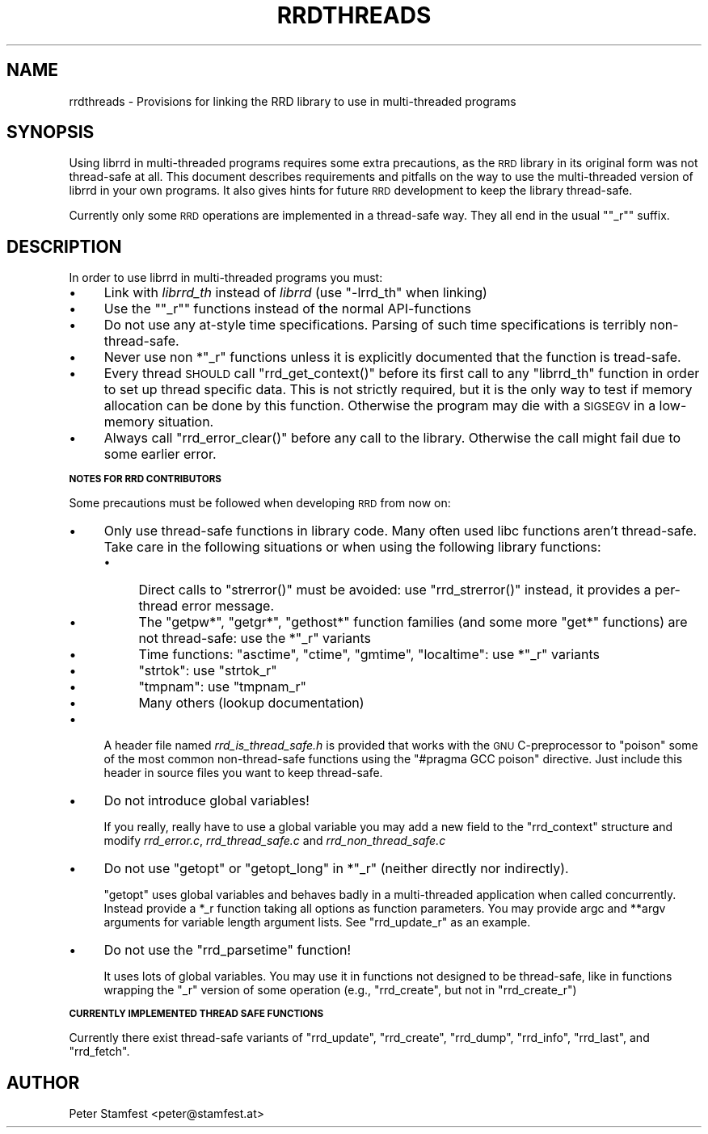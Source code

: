 .\" Automatically generated by Pod::Man v1.37, Pod::Parser v1.32
.\"
.\" Standard preamble:
.\" ========================================================================
.de Sh \" Subsection heading
.br
.if t .Sp
.ne 5
.PP
\fB\\$1\fR
.PP
..
.de Sp \" Vertical space (when we can't use .PP)
.if t .sp .5v
.if n .sp
..
.de Vb \" Begin verbatim text
.ft CW
.nf
.ne \\$1
..
.de Ve \" End verbatim text
.ft R
.fi
..
.\" Set up some character translations and predefined strings.  \*(-- will
.\" give an unbreakable dash, \*(PI will give pi, \*(L" will give a left
.\" double quote, and \*(R" will give a right double quote.  \*(C+ will
.\" give a nicer C++.  Capital omega is used to do unbreakable dashes and
.\" therefore won't be available.  \*(C` and \*(C' expand to `' in nroff,
.\" nothing in troff, for use with C<>.
.tr \(*W-
.ds C+ C\v'-.1v'\h'-1p'\s-2+\h'-1p'+\s0\v'.1v'\h'-1p'
.ie n \{\
.    ds -- \(*W-
.    ds PI pi
.    if (\n(.H=4u)&(1m=24u) .ds -- \(*W\h'-12u'\(*W\h'-12u'-\" diablo 10 pitch
.    if (\n(.H=4u)&(1m=20u) .ds -- \(*W\h'-12u'\(*W\h'-8u'-\"  diablo 12 pitch
.    ds L" ""
.    ds R" ""
.    ds C` ""
.    ds C' ""
'br\}
.el\{\
.    ds -- \|\(em\|
.    ds PI \(*p
.    ds L" ``
.    ds R" ''
'br\}
.\"
.\" If the F register is turned on, we'll generate index entries on stderr for
.\" titles (.TH), headers (.SH), subsections (.Sh), items (.Ip), and index
.\" entries marked with X<> in POD.  Of course, you'll have to process the
.\" output yourself in some meaningful fashion.
.if \nF \{\
.    de IX
.    tm Index:\\$1\t\\n%\t"\\$2"
..
.    nr % 0
.    rr F
.\}
.\"
.\" For nroff, turn off justification.  Always turn off hyphenation; it makes
.\" way too many mistakes in technical documents.
.hy 0
.if n .na
.\"
.\" Accent mark definitions (@(#)ms.acc 1.5 88/02/08 SMI; from UCB 4.2).
.\" Fear.  Run.  Save yourself.  No user-serviceable parts.
.    \" fudge factors for nroff and troff
.if n \{\
.    ds #H 0
.    ds #V .8m
.    ds #F .3m
.    ds #[ \f1
.    ds #] \fP
.\}
.if t \{\
.    ds #H ((1u-(\\\\n(.fu%2u))*.13m)
.    ds #V .6m
.    ds #F 0
.    ds #[ \&
.    ds #] \&
.\}
.    \" simple accents for nroff and troff
.if n \{\
.    ds ' \&
.    ds ` \&
.    ds ^ \&
.    ds , \&
.    ds ~ ~
.    ds /
.\}
.if t \{\
.    ds ' \\k:\h'-(\\n(.wu*8/10-\*(#H)'\'\h"|\\n:u"
.    ds ` \\k:\h'-(\\n(.wu*8/10-\*(#H)'\`\h'|\\n:u'
.    ds ^ \\k:\h'-(\\n(.wu*10/11-\*(#H)'^\h'|\\n:u'
.    ds , \\k:\h'-(\\n(.wu*8/10)',\h'|\\n:u'
.    ds ~ \\k:\h'-(\\n(.wu-\*(#H-.1m)'~\h'|\\n:u'
.    ds / \\k:\h'-(\\n(.wu*8/10-\*(#H)'\z\(sl\h'|\\n:u'
.\}
.    \" troff and (daisy-wheel) nroff accents
.ds : \\k:\h'-(\\n(.wu*8/10-\*(#H+.1m+\*(#F)'\v'-\*(#V'\z.\h'.2m+\*(#F'.\h'|\\n:u'\v'\*(#V'
.ds 8 \h'\*(#H'\(*b\h'-\*(#H'
.ds o \\k:\h'-(\\n(.wu+\w'\(de'u-\*(#H)/2u'\v'-.3n'\*(#[\z\(de\v'.3n'\h'|\\n:u'\*(#]
.ds d- \h'\*(#H'\(pd\h'-\w'~'u'\v'-.25m'\f2\(hy\fP\v'.25m'\h'-\*(#H'
.ds D- D\\k:\h'-\w'D'u'\v'-.11m'\z\(hy\v'.11m'\h'|\\n:u'
.ds th \*(#[\v'.3m'\s+1I\s-1\v'-.3m'\h'-(\w'I'u*2/3)'\s-1o\s+1\*(#]
.ds Th \*(#[\s+2I\s-2\h'-\w'I'u*3/5'\v'-.3m'o\v'.3m'\*(#]
.ds ae a\h'-(\w'a'u*4/10)'e
.ds Ae A\h'-(\w'A'u*4/10)'E
.    \" corrections for vroff
.if v .ds ~ \\k:\h'-(\\n(.wu*9/10-\*(#H)'\s-2\u~\d\s+2\h'|\\n:u'
.if v .ds ^ \\k:\h'-(\\n(.wu*10/11-\*(#H)'\v'-.4m'^\v'.4m'\h'|\\n:u'
.    \" for low resolution devices (crt and lpr)
.if \n(.H>23 .if \n(.V>19 \
\{\
.    ds : e
.    ds 8 ss
.    ds o a
.    ds d- d\h'-1'\(ga
.    ds D- D\h'-1'\(hy
.    ds th \o'bp'
.    ds Th \o'LP'
.    ds ae ae
.    ds Ae AE
.\}
.rm #[ #] #H #V #F C
.\" ========================================================================
.\"
.IX Title "RRDTHREADS 1"
.TH RRDTHREADS 1 "2008-06-08" "1.3.7" "rrdtool"
.SH "NAME"
rrdthreads \- Provisions for linking the RRD library to use in multi\-threaded programs
.SH "SYNOPSIS"
.IX Header "SYNOPSIS"
Using librrd in multi-threaded programs requires some extra
precautions, as the \s-1RRD\s0 library in its original form was not
thread-safe at all. This document describes requirements and pitfalls
on the way to use the multi-threaded version of librrd in your own
programs. It also gives hints for future \s-1RRD\s0 development to keep the
library thread\-safe.
.PP
Currently only some \s-1RRD\s0 operations are implemented in a thread-safe
way. They all end in the usual "\f(CW\*(C`_r\*(C'\fR" suffix.
.SH "DESCRIPTION"
.IX Header "DESCRIPTION"
In order to use librrd in multi-threaded programs you must:
.IP "\(bu" 4
Link with \fIlibrrd_th\fR instead of \fIlibrrd\fR (use \f(CW\*(C`\-lrrd_th\*(C'\fR when
linking)
.IP "\(bu" 4
Use the "\f(CW\*(C`_r\*(C'\fR" functions instead of the normal API-functions
.IP "\(bu" 4
Do not use any at-style time specifications. Parsing of such time
specifications is terribly non\-thread\-safe.
.IP "\(bu" 4
Never use non *\f(CW\*(C`_r\*(C'\fR functions unless it is explicitly documented that
the function is tread\-safe.
.IP "\(bu" 4
Every thread \s-1SHOULD\s0 call \f(CW\*(C`rrd_get_context()\*(C'\fR before its first call to
any \f(CW\*(C`librrd_th\*(C'\fR function in order to set up thread specific data. This
is not strictly required, but it is the only way to test if memory
allocation can be done by this function. Otherwise the program may die
with a \s-1SIGSEGV\s0 in a low-memory situation.
.IP "\(bu" 4
Always call \f(CW\*(C`rrd_error_clear()\*(C'\fR before any call to the
library. Otherwise the call might fail due to some earlier error.
.Sh "\s-1NOTES\s0 \s-1FOR\s0 \s-1RRD\s0 \s-1CONTRIBUTORS\s0"
.IX Subsection "NOTES FOR RRD CONTRIBUTORS"
Some precautions must be followed when developing \s-1RRD\s0 from now on:
.IP "\(bu" 4
Only use thread-safe functions in library code. Many often used libc
functions aren't thread\-safe. Take care in the following
situations or when using the following library functions:
.RS 4
.IP "\(bu" 4
Direct calls to \f(CW\*(C`strerror()\*(C'\fR must be avoided: use \f(CW\*(C`rrd_strerror()\*(C'\fR
instead, it provides a per-thread error message.
.IP "\(bu" 4
The \f(CW\*(C`getpw*\*(C'\fR, \f(CW\*(C`getgr*\*(C'\fR, \f(CW\*(C`gethost*\*(C'\fR function families (and some more
\&\f(CW\*(C`get*\*(C'\fR functions) are not thread\-safe: use the *\f(CW\*(C`_r\*(C'\fR variants
.IP "\(bu" 4
Time functions: \f(CW\*(C`asctime\*(C'\fR, \f(CW\*(C`ctime\*(C'\fR, \f(CW\*(C`gmtime\*(C'\fR, \f(CW\*(C`localtime\*(C'\fR: use
*\f(CW\*(C`_r\*(C'\fR variants
.IP "\(bu" 4
\&\f(CW\*(C`strtok\*(C'\fR: use \f(CW\*(C`strtok_r\*(C'\fR
.IP "\(bu" 4
\&\f(CW\*(C`tmpnam\*(C'\fR: use \f(CW\*(C`tmpnam_r\*(C'\fR
.IP "\(bu" 4
Many others (lookup documentation)
.RE
.RS 4
.RE
.IP "\(bu" 4
A header file named \fIrrd_is_thread_safe.h\fR is provided
that works with the \s-1GNU\s0 C\-preprocessor to \*(L"poison\*(R" some of the most
common non-thread-safe functions using the \f(CW\*(C`#pragma GCC poison\*(C'\fR
directive. Just include this header in source files you want to keep
thread\-safe.
.IP "\(bu" 4
Do not introduce global variables!
.Sp
If you really, really have to use a global variable you may add a new
field to the \f(CW\*(C`rrd_context\*(C'\fR structure and modify \fIrrd_error.c\fR,
\&\fIrrd_thread_safe.c\fR and \fIrrd_non_thread_safe.c\fR
.IP "\(bu" 4
Do not use \f(CW\*(C`getopt\*(C'\fR or \f(CW\*(C`getopt_long\*(C'\fR in *\f(CW\*(C`_r\*(C'\fR (neither directly nor
indirectly).
.Sp
\&\f(CW\*(C`getopt\*(C'\fR uses global variables and behaves badly in a multi-threaded
application when called concurrently. Instead provide a *_r function
taking all options as function parameters. You may provide argc and
**argv arguments for variable length argument lists. See
\&\f(CW\*(C`rrd_update_r\*(C'\fR as an example.
.IP "\(bu" 4
Do not use the \f(CW\*(C`rrd_parsetime\*(C'\fR function!
.Sp
It uses lots of global variables. You may use it in functions not designed
to be thread\-safe, like in functions wrapping the \f(CW\*(C`_r\*(C'\fR version of some
operation (e.g., \f(CW\*(C`rrd_create\*(C'\fR, but not in \f(CW\*(C`rrd_create_r\*(C'\fR)
.Sh "\s-1CURRENTLY\s0 \s-1IMPLEMENTED\s0 \s-1THREAD\s0 \s-1SAFE\s0 \s-1FUNCTIONS\s0"
.IX Subsection "CURRENTLY IMPLEMENTED THREAD SAFE FUNCTIONS"
Currently there exist thread-safe variants of \f(CW\*(C`rrd_update\*(C'\fR,
\&\f(CW\*(C`rrd_create\*(C'\fR, \f(CW\*(C`rrd_dump\*(C'\fR, \f(CW\*(C`rrd_info\*(C'\fR, \f(CW\*(C`rrd_last\*(C'\fR, and \f(CW\*(C`rrd_fetch\*(C'\fR.
.SH "AUTHOR"
.IX Header "AUTHOR"
Peter Stamfest <peter@stamfest.at>
